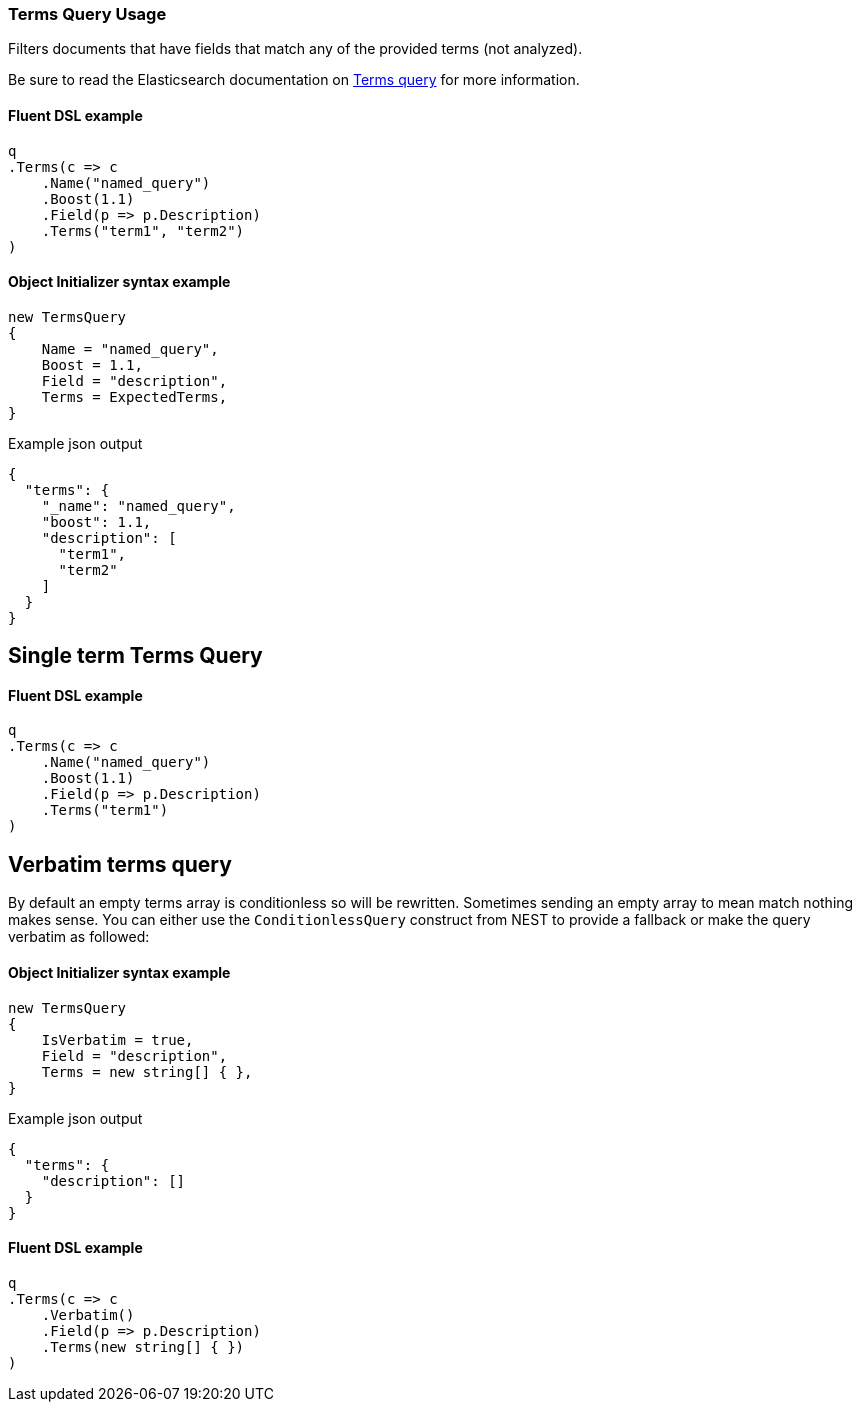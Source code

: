 :ref_current: https://www.elastic.co/guide/en/elasticsearch/reference/7.16

:github: https://github.com/elastic/elasticsearch-net

:nuget: https://www.nuget.org/packages

////
IMPORTANT NOTE
==============
This file has been generated from https://github.com/elastic/elasticsearch-net/tree/7.x/src/Tests/Tests/QueryDsl/TermLevel/Terms/TermsQueryUsageTests.cs. 
If you wish to submit a PR for any spelling mistakes, typos or grammatical errors for this file,
please modify the original csharp file found at the link and submit the PR with that change. Thanks!
////

[[terms-query-usage]]
=== Terms Query Usage

Filters documents that have fields that match any of the provided terms (not analyzed).

Be sure to read the Elasticsearch documentation on {ref_current}/query-dsl-terms-query.html[Terms query] for more information.

==== Fluent DSL example

[source,csharp]
----
q
.Terms(c => c
    .Name("named_query")
    .Boost(1.1)
    .Field(p => p.Description)
    .Terms("term1", "term2")
)
----

==== Object Initializer syntax example

[source,csharp]
----
new TermsQuery
{
    Name = "named_query",
    Boost = 1.1,
    Field = "description",
    Terms = ExpectedTerms,
}
----

[source,javascript]
.Example json output
----
{
  "terms": {
    "_name": "named_query",
    "boost": 1.1,
    "description": [
      "term1",
      "term2"
    ]
  }
}
----

[float]
== Single term Terms Query

==== Fluent DSL example

[source,csharp]
----
q
.Terms(c => c
    .Name("named_query")
    .Boost(1.1)
    .Field(p => p.Description)
    .Terms("term1")
)
----

[float]
== Verbatim terms query

By default an empty terms array is conditionless so will be rewritten. Sometimes sending an empty array to mean
match nothing makes sense. You can either use the `ConditionlessQuery` construct from NEST to provide a fallback or make the
query verbatim as followed:

==== Object Initializer syntax example

[source,csharp]
----
new TermsQuery
{
    IsVerbatim = true,
    Field = "description",
    Terms = new string[] { },
}
----

[source,javascript]
.Example json output
----
{
  "terms": {
    "description": []
  }
}
----

==== Fluent DSL example

[source,csharp]
----
q
.Terms(c => c
    .Verbatim()
    .Field(p => p.Description)
    .Terms(new string[] { })
)
----

